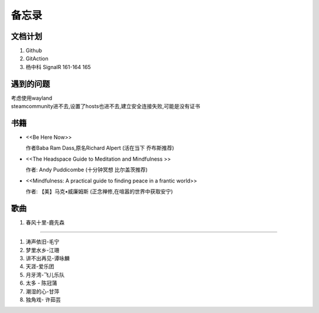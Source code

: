 备忘录
==========


文档计划
-------------------

#.      Github

#.      GitAction

#.      杨中科    
        SignalR 161-164 
        165



遇到的问题
---------------------

| 考虑使用wayland
| steamcommunity进不去,设置了hosts也进不去,建立安全连接失败,可能是没有证书



书籍
-----------------------

*       <<Be Here Now>> 

        作者Baba Ram Dass,原名Richard Alpert (活在当下 乔布斯推荐)

*       <<The Headspace Guide to Meditation and Mindfulness >>

        作者: Andy Puddicombe (十分钟冥想 比尔盖茨推荐)

*       <<Mindfulness: A practical guide to finding peace in a frantic world>>

        作者: 【美】马克•威廉姆斯 (正念禅修,在喧嚣的世界中获取安宁)

歌曲
-------------------------

#.      春风十里-鹿先森




~~~~~~~~~~~~~~~~~~~~~~~~~~

#.      涛声依旧-毛宁
#.      梦里水乡-江珊
#.      讲不出再见-谭咏麟
#.      天涯-爱乐团
#.      月牙湾-飞儿乐队
#.      太多 - 陈冠蒲
#.      潮湿的心-甘萍
#.      独角戏- 许茹芸
